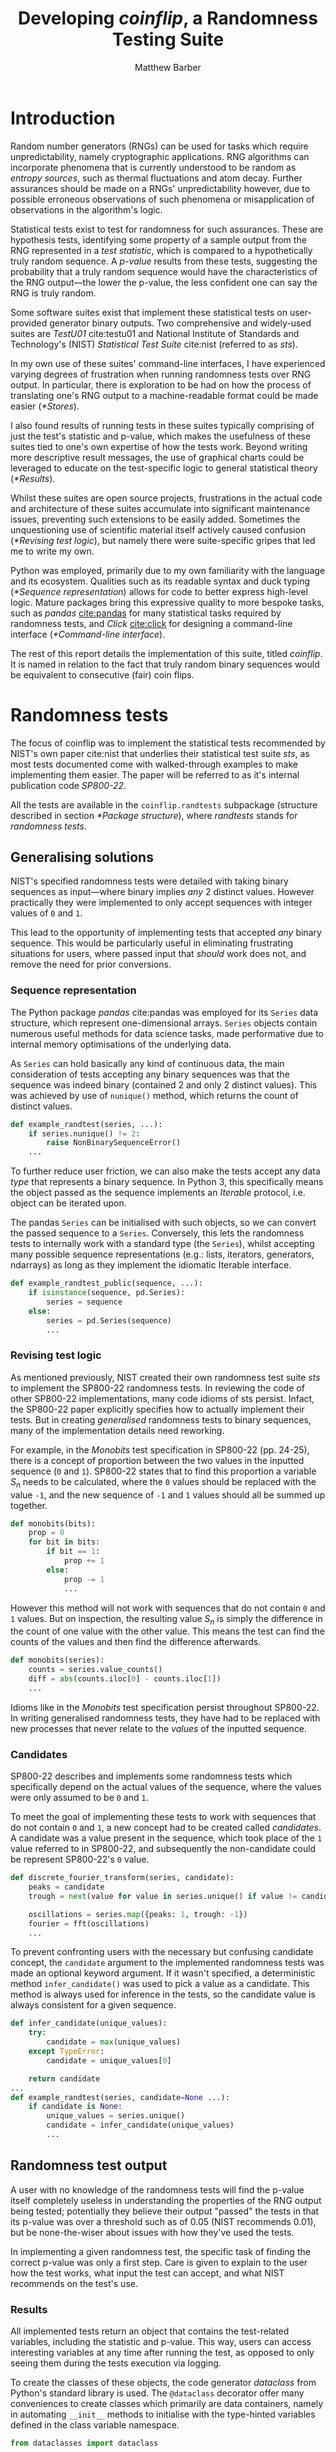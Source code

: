 # TODO-FOREVER fixed listings with ... that get formatted badly on org-indents
#+TITLE: Developing /coinflip/, a Randomness Testing Suite
#+AUTHOR: Matthew Barber
#+LATEX_CLASS: article
#+BIBLIOGRAPHY: refs plain
#+latex_header: \input{header}
#+OPTIONS: toc:nil

#+begin_latex latex
\vspace*{\fill}

\begin{center}
\includegraphics[height=.5\linewidth]{./images/toss.png}
\end{center}

\medskip
\begin{tabular}{ l r }
Code repository: & \url{https://github.com/Honno/coinflip/} \\
Documentation: & \url{https://coinflip.readthedocs.io/}
\end{tabular}
\medskip
\begin{abstract}

This report covers the process of creating \textit{coinflip}, a Python library for randomness testing, which also includes a command-line interface.

After the introduction, the following sections detail various aspects of implementing coinflip. A final evaluation is found at the end, with references and appendix items following suit.

Note the code \textit{SP800-22} refers to the NIST paper \cite{nist} which was referenced heavily when implementing coinflip. A copy is available at \url{https://csrc.nist.gov/publications/detail/sp/800-22/rev-1a/final}.

\end{abstract}
\newpage

\small{\tableofcontents}

\listoflistings
\listoffigures
\listoftables
\newpage
#+end_latex

* Introduction
  Random number generators (RNGs) can be used for tasks which require unpredictability, namely cryptographic applications. RNG algorithms can incorporate phenomena that is currently understood to be random as /entropy sources/, such as thermal fluctuations and atom decay. Further assurances should be made on a RNGs' unpredictability however, due to possible erroneous observations of such phenomena or misapplication of observations in the algorithm's logic.
  
  Statistical tests exist to test for randomness for such assurances. These are hypothesis tests, identifying some property of a sample output from the RNG represented in a /test statistic/, which is compared to a hypothetically truly random sequence. A /p-value/ results from these tests, suggesting the probability that a truly random sequence would have the characteristics of the RNG output---the lower the p-value, the less confident one can say the RNG is truly random.
  
  Some software suites exist that implement these statistical tests on user-provided generator binary outputs. Two comprehensive and widely-used suites are /TestU01/ cite:testu01 and National Institute of Standards and Technology's (NIST) /Statistical Test Suite/ cite:nist (referred to as /sts/).

  In my own use of these suites' command-line interfaces, I have experienced varying degrees of frustration when running randomness tests over RNG output. In particular, there is exploration to be had on how the process of translating one's RNG output to a machine-readable format could be made easier ([[*Stores]]).

  I also found results of running tests in these suites typically comprising of just the test's statistic and p-value, which makes the usefulness of these suites tied to one's own expertise of how the tests work. Beyond writing more descriptive result messages, the use of graphical charts could be leveraged to educate on the test-specific logic to general statistical theory ([[*Results]]).
  
  Whilst these suites are open source projects, frustrations in the actual code and architecture of these suites accumulate into significant maintenance issues, preventing such extensions to be easily added.  Sometimes the unquestioning use of scientific material itself actively caused confusion ([[*Revising test logic]]), but namely there were suite-specific gripes that led me to write my own.

  Python was employed, primarily due to my own familiarity with the language and its ecosystem. Qualities such as its readable syntax and  duck typing ([[*Sequence representation]]) allows for code to better express high-level logic. Mature packages bring this expressive quality to more bespoke tasks, such as /pandas/ [[cite:pandas]] for many statistical tasks required by randomness tests, and /Click/ [[cite:click]] for designing a command-line interface ([[*Command-line interface]]).
  
  The rest of this report details the implementation of this suite, titled /coinflip/. It is named in relation to the fact that truly random binary sequences would be equivalent to consecutive (fair) coin flips.

* Randomness tests
  The focus of coinflip was to implement the statistical tests recommended by NIST's own paper cite:nist that underlies their statistical test suite /sts/, as most tests documented come with walked-through examples to make implementing them easier. The paper will be referred to as it's internal publication code /SP800-22/.
  
  All the tests are available in the ~coinflip.randtests~ subpackage (structure described in section [[*Package structure]]), where /randtests/ stands for /randomness tests/.
  
** Generalising solutions
   NIST's specified randomness tests were detailed with taking binary sequences as input---where binary implies /any/ 2 distinct values. However practically they were implemented to only accept sequences with integer values of ~0~ and ~1~.

   This lead to the opportunity of implementing tests that accepted /any/ binary sequence. This would be particularly useful in eliminating frustrating situations for users, where passed input that /should/ work does not, and remove the need for prior conversions.
   
*** Sequence representation
    The Python package /pandas/ cite:pandas  was employed for its ~Series~ data structure, which represent one-dimensional arrays. ~Series~ objects contain numerous useful methods for data science tasks, made performative due to internal memory optimisations of the underlying data.

    As ~Series~ can hold basically any kind of continuous data, the main consideration of tests accepting any binary sequences was that the sequence was indeed binary (contained 2 and only 2 distinct values). This was achieved by use of ~nunique()~ method, which returns the count of distinct values. 

    #+CAPTION[Check sequence is binary]: If distinct values count of the sequence is not 2 (i.e. is not binary), an error is raised.
    #+LABEL: code:binary?
    #+begin_src python
      def example_randtest(series, ...):
          if series.nunique() != 2:
              raise NonBinarySequenceError()
          ...
    #+end_src

    To further reduce user friction, we can also make the tests accept any data /type/ that represents a binary sequence. In Python 3, this specifically means the object passed as the sequence implements an /Iterable/ protocol, i.e. object can be iterated upon.

    The pandas ~Series~ can be initialised with such objects, so we can convert the passed sequence to a ~Series~. Conversely, this lets the randomness tests to internally work with a standard type (the ~Series~), whilst accepting many possible sequence representations (e.g.: lists, iterators, generators, ndarrays) as long as they implement the idiomatic Iterable interface.

    #+CAPTION[Convert sequences to ~Series~]: If a sequence is not a ~Series~, we initialise the ~sequence~ as one. 
    #+LABEL: code:seq2series
    #+begin_src python
      def example_randtest_public(sequence, ...):
          if isinstance(sequence, pd.Series):
              series = sequence
          else:
              series = pd.Series(sequence)
              ...
    #+end_src
   
*** Revising test logic
    As mentioned previously, NIST created their own randomness test suite /sts/ to implement the SP800-22 randomness tests. In reviewing the code of other SP800-22 implementations, many code idioms of sts persist. Infact, the SP800-22 paper explicitly specifies how to actually implement their tests. But in creating /generalised/ randomness tests to binary sequences, many of the implementation details need reworking.

    For example, in the /Monobits/ test specification in SP800-22 (pp. 24-25), there is a concept of proportion between the two values in the inputted sequence (~0~ and ~1~). SP800-22 states that to find this proportion a variable $S_n$ needs to be calculated, where the ~0~ values should be replaced with the value ~-1~, and the new sequence of ~-1~ and ~1~ values should all be summed up together.
   
    #+begin_latex latex
    \begin{figure}
    \begin{enumerate}
        \item The zeros and ones of the input sequence ($\epsilon$) are converted to values of –1 and +1 and are added together to produce $S_n = X_1 + X_2 + ... + X_n$, where $X_i = 2\epsilon{}_i - 1$.

        e.g. if $\epsilon = 1011010101$, then $n = 10$ and $S_n = 1 + (-1) + 1 + 1 + (-1) + 1 + (-1) + 1 + (-1) + 1 = 2$.
       \end{enumerate}
       \caption[First step of SP800-22 \textit{Monobits} walkthrough]{The first step SP800-22 provides in its walkthrough of how the \emph{Monobits} test works.}
    \end{figure}
    #+end_latex
   
    # TODO-FOREVER Manually update figure number coz \label in latex blocks is broken
    #+CAPTION[Literal interpretation of SP800-22 /Monobits/ specification]: An interpretation of the method specified in figure 1 to find the proportion of ~0~ and ~1~ in a sequence.
    #+begin_src python
      def monobits(bits):
          prop = 0
          for bit in bits:
              if bit == 1:
                  prop += 1
              else:
                  prop -= 1
                  ...
    #+end_src

    However this method will not work with sequences that do not contain ~0~ and ~1~ values. But on inspection, the resulting value $S_n$ is simply the difference in the count of one value with the other value. This means the test can find the counts of the values and then find the difference afterwards.

    #+CAPTION[coinflip's /Monobits/ solution]: The general solution used to find the proportion of the two values in a binary sequence. The ~value_counts()~ method in pandas ~Series~ tallies the counts of every value into a new ~Series~.
    #+begin_src python
      def monobits(series):
          counts = series.value_counts()
          diff = abs(counts.iloc[0] - counts.iloc[1])
          ...
    #+end_src
 
    Idioms like in the /Monobits/ test specification persist throughout SP800-22. In writing generalised randomness tests, they have had to be replaced with new processes that never relate to the /values/  of the inputted sequence.

*** Candidates
    SP800-22 describes and implements some randomness tests which specifically depend on the actual values of the sequence, where the values were only assumed to be ~0~ and ~1~.
    
    To meet the goal of implementing these tests to work with sequences that do not contain ~0~ and ~1~, a new concept had to be created called /candidates/. A candidate was a value present in the sequence, which took place of the ~1~ value referred to in SP800-22, and subsequently the non-candidate could be represent SP800-22's ~0~ value.
    
    #+CAPTION[Candidates in /Discrete Fourier Transform/]: The /Discrete Fourier Transform/ test treats the candidate as the ~peak~ of a wave and the other value as the ~trough~, to represent the ~oscillations~ of a sequence for a subsequent Fourier transformation.
    #+begin_src python
      def discrete_fourier_transform(series, candidate):
          peaks = candidate
          trough = next(value for value in series.unique() if value != candidate)

          oscillations = series.map({peaks: 1, trough: -1})
          fourier = fft(oscillations)
          ...
    #+end_src

    To prevent confronting users with the necessary but confusing candidate concept, the ~candidate~ argument to the implemented randomness tests was made an optional keyword argument. If it wasn't specified, a deterministic method ~infer_candidate()~ was used to pick a value as a candidate. This method is always used for inference in the tests, so the candidate value is always consistent for a given sequence.

    #+CAPTION[~infer_candidate()~ and example usage]: The ~infer_candidate()~ method body, and an example of a randomness test calling it when no ~candidate~ is passed. Using the ~unique()~ method from pandas ~Series~ returns a list of distinct values.
    #+LABEL: code:infer_candidate
    #+begin_src python
      def infer_candidate(unique_values):
          try:
              candidate = max(unique_values)
          except TypeError:
              candidate = unique_values[0]

          return candidate
      ...
      def example_randtest(series, candidate=None ...):
          if candidate is None:
              unique_values = series.unique()
              candidate = infer_candidate(unique_values)
              ...
    #+end_src
   
** Randomness test output
   A user with no knowledge of the randomness tests will find the p-value itself completely useless in understanding the properties of the RNG output being tested; potentially they believe their output "passed" the tests in that its p-value was over a threshold such as of 0.05 (NIST recommends 0.01), but be none-the-wiser about issues with how they've used the tests.
   
   In implementing a given randomness test, the specific task of finding the correct p-value was only a first step. Care is given to explain to the user how the test works, what input the test can accept, and what NIST recommends on the test's use.

*** Results
    All implemented tests return an object that contains the test-related variables, including the statistic and p-value. This way, users can access interesting variables at any time after running the test, as opposed to only seeing them during the tests execution via logging.
    
    To create the classes of these objects, the code generator /dataclass/ from Python's standard library is used. The ~@dataclass~ decorator offer many conveniences to create classes which primarily are data containers, namely in automating ~__init__~ methods to initialise with the type-hinted variables defined in the class variable namespace.
    
    #+CAPTION[~TestResult~ use in the /Monobits/ result]: The parent ~TestResult~ class, and the /Monobits/ test method returning the ~MonobitsTestResult~ that hold its test constants.
    #+begin_src python
      from dataclasses import dataclass

      @dataclass
      class TestResult:
          statistic: Union[int, float]
          p: float
          ...
      ...
      def monobits(series):
          n = len(series)
          counts = series.value_counts()
          diff = abs(counts.iloc[0] - counts.iloc[1])
          normdiff = diff / sqrt(n)
          p = erfc(normdiff / sqrt(2))

          return MonobitsTestResult(normdiff, p, n, diff, counts)

      @dataclass
      class MonobitsTestResult(TestResult):
          counts: pd.Series
          n: int
          diff: int
          ...
    #+end_src

    As the returned result is of a class specific to the respective randomness test, a custom ~__str__~ method can be defined, which is the idiomatic Python method for string representation of objects. This allows the result to be formatted in a human-readable and descriptive fashion when the result object is printed.

    #+CAPTION[Interactive session showcasing ~MonobitsTestResult~]: The ~monobits~ method returning a ~MonobitsTestResult~, and examples of how it could be interacted with.
    #+begin_src pycon
     >>> from coinflip.randtests import monobits
     >>> result = monobits([1, 0, 1, 1, 0, 1, 0, 1, 0, 1])
     >>> result
     MonobitsTestResult(statistic=0.6324555320336759, p=0.5270892568655381,
     counts={1: 6, 0: 4}, n=10, diff=2)
     >>> result.p
     0.5270892568655381
     >>> print(result)
     normalised diff  0.632
     p-value          0.527

     value      count
     ~~~~~~~  ~~~~~~~ 
     1              6
     0              4
    #+end_src
   
    For the ~MonobitsTestResult~ specifically, integration of the chart rendering library /matplotlib/ cite:matplotlib was prototyped. The methods ~plot_counts()~ and ~plot_reference_dist()~ generate chart objects in relation to the variables of the specific test run, and users of notebooks with matplotlib support (such as Jupyter Notebook cite:jupyter) will have the charts automatically render on screen when the respective plot methods are called.
   
    #+CAPTION[~plot_counts()~ output in ~MonobitsTestResult~]: Example output of the ~plot_counts()~ method in ~MonobitsTestResult~.
    [[./images/occurences.png]]
   
    A report generating method was also prototyped in ~report()~, which generates HTML markup that explains to the user how the test worked, relating to the variables of the specific test run. The charts are also included in the markup as embedded SVG images. An example of the output can be found in appendix [[*/Monobits/ report]].
 
    \clearpage  
    #+CAPTION[~_markup()~ definition in ~TestResult~]: The class method ~_markup()~, which returns the appropriate HTML markup of atomic items, depending on the item's type. For matplotlib ~Figure~ chart objects, the ~fig2base64()~ method converts the item to a binary representation of the SVG-equivalent markup of the chart, and then encodes it in a base64 string. This string can be directly embedded in HTML documents and will render appropriately.
    #+begin_src python
      from base64 import b64encode
      from io import BytesIO
      from matplotlib.figure import Figure
      ...
      @dataclass
      class TestResult:
          ...
          @classmethod
          def _markup(cls, item):
              ...
              elif isinstance(item, Figure):
                  base64 = fig2base64(item)

                  return f"<img src='data:image/svg+xml;charset=utf-8;base64, {base64}' />"

      def fig2base64(fig):
          binary = BytesIO()
          fig.savefig(binary, format="svg")

          binary.seek(0)
          base64_bstr = b64encode(binary.read())
          base64_str = base64_bstr.decode("utf-8")

          return base64_str
    #+end_src

    A vision for coinflip would be to have these respective chart and report methods for every randomness tests' result object. The report markups could be combined into a singular report on the same RNG output, being a learning opportunity to those not familiar with how all the randomness tests work---and even aid those not familiar with hypothesis testing in statistics generally.

*** Exceptions
    The SP800-22 randomness tests can often accept input but fail to process it, so exceptions are raised to halt the test and communicate to the user what went wrong.

    Custom exceptions were made for specific scenarios, to allow for control over the messaging and allow other programs only catch the particular scenarios they want to (via the ~except~ clause). A base error ~TestError~ parents all errors in the randomness tests, allowing for ~except~ clauses to cover all test-related errors.
   
    #+begin_latex latex
    \begin{figure}
      \center{
        \begin{forest}
          for tree={
            grow'=0,
            s sep'=0pt,
            parent anchor=children,
            child anchor=parent, % edge anchors
            anchor=parent,
            align=center,
            font=\sffamily,
            edge+={thick, {Stealth[]}-},
            l sep'+=10pt,
            fork sep'=10pt,
          },
          forked edges,
          [Exception
          [TestError
            [TestNotImplementedError]
            [TestInputError
              [MinimumInputError]
              [CandidateNotInSequenceError]
              [NonBinarySequenceError]
              [TruncatedNonBinarySequenceError]
            ]
          ]
          ]
        \end{forest}
      }
      \caption{Exception tree for the \texttt{coinflip.randtests} subpackage.}
    \end{figure}
    #+end_latex

    All exceptions implement a ~__str__~ method. As exceptions are objects, they are initialised, and so can be passed values via the ~__init__~ too, which allows error messages can specify the parameters involved.
   
    #+CAPTION[~MinimumInputError~ definition and usage]: As the ~MinimumInputError~ error relates to ~n~ and ~min_input~, the error can be initialised with these values to give a specific message to the user.
    #+LABEL: code:min_input
    #+begin_src python
      class MinimumInputError(TestInputError):
          def __init__(self, n, min_input):
              self.n = n
              self.min_input = min_input

          def __str__(self):
              return (
                  f"Sequence length {self.n} is below "
                  f"required minimum of {self.min_input}"
              )
      ...
      def example_randtest(series, ...):
          min_input = 128
          n = len(series)
          if n < min_input:
              raise MinimumInputError(n, min_input)
    #+end_src

*** Warnings
    SP800-22 recommends a minimum input size for all tests, which presented an opportunity to programactically warn users when their sequence is below the recommended input ~rec_input~.

    #+CAPTION[Warning when sequence ~n~ below recommendation]: Warn user when sequence length ~n~ is below recommended input ~rec_input~.
    #+LABEL: code:rec_input
    #+begin_src python
      rec_input = 1024

      def example_randtest(series, ...):
          n = len(series)
          if n < rec_input:
              warn(
                  f"Sequence length {n} below NIST "
                  "recommended minimum of {rec_input}"
              )
    #+end_src

    SP800-22 suggests more complex recommendations too, where parameters of tests should fit certain criteria, relative to the parameters themselves.

    The method ~check_recommendations()~ was created to be passed a dictionary of string representations of the recommendations (the keys), and whether the recommendations passed or not (the values). After the tests decided set their parameters, tests can call this method with a dictionary that is evaluated on-the-fly, and the appropriate warnings are made.
   
    #+CAPTION[~check_recommendations()~ definition and usage]: Simplified ~check_recommendations()~ method, and an example of the /Frequency within Block/ test using it.
    #+begin_src python
      def check_recommendations(recommendations):
          failures = [expr for expr, success in recommendations.items() if not success]

          msg = "NIST recommendations not met:\n"
          msg += "\n".join([f"\t• {expr}" for expr in failures])
          warn(msg)
      ...
      def frequency_within_block(series, ..., blocksize=8):
          n = len(series)
          nblocks = n // blocksize

          check_recommendations({
              "blocksize ≥ 20": blocksize >= 20,
              "blocksize > 0.01 * n": blocksize > 0.01 * n,
              "nblocks < 100": nblocks < 100,
          })
          ...
    #+end_src
   
** Code health
   Great care was taken to abstract the mechanisms of the randomness tests, making the literal code of the tests' methods to only be concerned with the top-level logic of the test, and not clunky implementation details.

   This separation of concerns kept navigation of the code repository sensible as features were added. This was especially helpful when bugs appeared, as particular aspects of coinflip were isolated for easier review and fixing.

*** Refactoring test methods
    Common patterns in all the randomness tests emerged whilst developing the test suite: 
   
    1. Iterable-to-~Series~ conversion logic (listing [[code:seq2series]])
    2. Checking the passed sequence contains 2 distinct values  (listing [[code:binary?]])
    3. Checking the passed sequence is above test-specific absolute minimum input (listing [[code:min_input]])
    4. Warning the passed sequence is below test-specific recommended input (listing [[code:rec_input]])
   
    A decorator factory ~@randtest()~ was created to refactor all of these processes. Patterns 1 and 2 are independent of user input, but 3 and 4 depend on the specific test, and so ~@randtest()~ can be called with ~min_input~ and ~rec_input~ arguments to specify the corresponding behaviour.

    #+CAPTION[~@randtest()~ definition and usage]: The decorator factory ~@randtest()~, and an example of its usage in the /Maurer's Universal/ test.
    #+begin_src python
      def randtest(min_input=2, rec_input=2):
          def decorator(func):
              def wrapper(sequence, *args, **kwargs):
                  if isinstance(sequence, pd.Series):
                      series = sequence
                  else:
                      series = pd.Series(sequence)

                  if series.nunique() != 2:
                      raise NonBinarySequenceError()

                  n = len(series)
                  if n < min_input:
                      raise MinimumInputError(n, min_input)
                  if n < rec_input:
                      warn(
                          f"Sequence length {n} below NIST "
                          "recommended minimum of {rec_input}"
                      )

                  result = func(series, *args, **kwargs)

                  return result

              return wrapper

          return decorator
      ...
      @randtest(min_input=4, rec_input=387840)
      def maurers_universal(series, ...):
          ...
    #+end_src

    Another common process was the inferring of candidate values if not specified (listing [[code:infer_candidate]]), which could also be refactored via a decorator, and so ~@elected~ was made.
   
    #+CAPTION[~@elected~ definition and usage]: The ~@elected~ decorator, and an example of its usage in the /Frequency within Block/ test.
    #+begin_src python
      def elected(func):
          def wrapper(series, *args, candidate=None, **kwargs):
              values = series.unique()
              if candidate is None:
                  candidate = infer_candidate(values)
              else:
                  if candidate not in values:
                      raise CandidateNotInSequenceError()

              result = func(series, *args, candidate=candidate, **kwargs)

              return result

          return wrapper
      ...
      @randtest(min_input=8, rec_input=100)
      @elected
      def frequency_within_block(series, candidate, ...):
          ...
    #+end_src
*** Custom containers
    SP800-22 specified default parameters for some randomness tests, given the sequence length ~n~ was in a given range. NIST's implementations and others would create if-else blocks to capture the correct ~n~ and specify the default parameters.

    Given the number of ~n~ ranges, ~if~ and ~else~ statements, and variable assignments (i.e. ~blocksize = 8~), the code involved was confusing to read and detracted from implementing and maintaining the actual test logic.
   
    As defaults were essentially a dictionary of minimum ~n~ range (the keys) to default parameters (the values),  the defaults could be declared as a Python ~dict~. By subclassing ~dict~ to make passed keys round down to the nearest minimum to create a ~FloorDict~, the defaults dictionary ~n_defaults~ could be accessed with any ~n~ value, and return the appropriate default parameters.
   
    #+CAPTION[~FloorDict~ definition and usage]: The ~FloorDict~ floors non-existent keys to the nearest real key. Use of ~FloorDict~ in the /Maurer's Universal/ test. Declaring ~n_defaults~ in such a way allows an idiomatic approach to defaulting parameters.
    #+begin_src python
      class FloorDict(dict):
          def __missing__(self, key):
              prevkey = None
              for realkey, value in self.items():
                  if key < realkey:
                      if prevkey is None:
                          raise KeyError()
                      return super().__getitem__(prevkey)
                  prevkey = realkey
              else:
                  return super().__getitem__(prevkey)
      ...
      class Params(NamedTuple):
          blocksize: int
          init_nblocks: int

      n_defaults = FloorDict({
          387840: Params(6, 640),
          904960: Params(7, 1280),
          ...
          1059061760: Params(16, 655360),
      })

      def maurers_universal(series, ...):
          n = len(series)
          blocksize, init_nblocks = n_defaults[n]
          ...
    #+end_src
   
    In implementing the /Longest Run within Block/ test, a similar problem occurred.

    SP800-22 describes bins for ~maxlen~, the length of the longest run (uninterrupted sequence of the same value) within a block. When ~maxlen~ was below the smallest bin interval, the count for the smallest interval bin was incremented (~maxlen~ is rounded up). Subsequently, when ~maxlen~ above the largest bin interval, the count for the largest bin was incremented (~maxlen~ is rounded down).
   
    Like with implementing default parameters, using functional methods (i.e. ~if~ and ~else~ statements) made implementing the test confusing and would lead to less maintainable code. Conversely, the problem of incrementing the correct bin count could be defined in terms of a ~dict~ of intervals (the keys) with initial counts of ~0~ (the values).

    Incrementing the correct bin count when the passed key was out of range was handled by a ~RoundingDict~, which wrapped the ~dict~ getter and setter methods to round these keys. A custom constructor can pass the desired range of intervals and initialise them with values of ~0~, which was implemented in the ~Bins~ container that subclasses ~RoundingDict~.
   
    #+CAPTION[~RoundingDict~ and ~Bins~ definitions]: The ~RoundingDict~ and ~Bins~ implementations.
    #+begin_src python
      class RoundingDict(dict):
          def _roundkey(self, key):
              realkeys = list(self.keys())
              minkey = realkeys[0]
              midkeys = realkeys[1:-1]
              maxkey = realkeys[-1]

              if key <= minkey:
                  return minkey
              elif key in midkeys:
                  return key
              elif key >= maxkey:
                  return maxkey
              else:
                  raise KeyError()

          def __setitem__(self, key, value):
              realkey = self._roundkey(key)
              super().__setitem__(realkey, value)

          def __getitem__(self, key):
              realkey = self._roundkey(key)
              return super().__getitem__(realkey)

      class Bins(RoundingDict):
          def __init__(self, intervals):
              empty_bins = {interval: 0 for interval in intervals}
              super().__init__(empty_bins)
    #+end_src
    
    #+CAPTION[~Bins~ usage in /Longest Runs within Block/ test]: Use of ~Bins~ to in the /Longest Runs within Block/ test to succinctly increment the correct bin count with /any/ ~maxlen~ value.
    #+begin_src python
      from coinflip.randtests._collections import Bins
      ...
      def longest_runs(series, ...):
          ..., intervals = n_defaults[n]    # intervals = [1, 2, 3, 4]
          maxlen_bins = Bins(intervals)     # maxlen_bins = {1:0, 2:0, 3:0, 4:0}
          ...
          for block in blocks(series, ...):
              maxlen = ...                  # maxlen = 6
              maxlen_bins[maxlen] += 1      # maxlen_bins[6] += 1
              ...                           # maxlen_bins = {1:0, 2:0, 3:0, 4:1}
    #+end_src

    
*** Removing magic numbers
    Whilst SP800-22 does explain test-logic, it sometimes only elicits the general idea of the test and not demonstrate the mathematical theories that underly constants used in calculating test variables. This is not a problem for simply implementing the tests, but is insufficient when meeting the goal of /explaining/ results (section [[*Results]]), where the theories should be expressed programactically themselves, and respective formulas should be used to calculate the respective test variables.
   
    SP800-22 does always provide references for where constants were taken from, which means further investigation /should/ lead to any formulas used. However, these references are not necessarily freely accessible online, meaning further exploration has to be done.
   
    For example, in the /Longest Run within Block/ test, SP800-22 specifies probabilities of the longest consecutive run in a block to be of a certain length ~maxlen~, given the size of a block ~blocksize~ (further explanation in section [[Custom containers]]).
   
    #+CAPTION[/Longest Run within Block/ bin count probabilities]: Probabilities provided by SP800-22 for the /Longest Run within Block/ test when ~maxlen~ of a block is in a certain interval,  given a ~blocksize~ of 8.
    #+LABEL: table:maxlen_probs
    | ~maxlen~ | Probability |
    |----------+-------------|
    | \leq{}1  |      0.2148 |
    | 2        |      0.3672 |
    | 3        |      0.2305 |
    | \geq{}4  |      0.1875 |
   
    The citation given for these values was /Random Walk in Random and Non-Random Environments/ cite:walks, which was practically inaccessible, and so reproducing the values of table [[table:maxlen_probs]] was a goal set in the spirit of exploring how the test works.
   
    This eventually lead to reproducing the distributions of the ~maxlen~ in /every/ permutation of a binary sequence in a notebook session (see appendix [[*/Longest Run within Block/ probabilities exploration]]). The number of each ~maxlen~ occurrences could be divided by the total number of permutations to calculate the same probabilities in table [[table:maxlen_probs]].
   
    #+CAPTION[Distribution of ~maxlen~]: Distribution of ~maxlen~ in every permutation of a binary sequence with a ~blocksize~ of 8.
    [[./images/maxlen_probs.png]]
   
    A correct understanding of how these probabilities were calculated allowed the specificity in searching the web, leading to a particular explanation cite:moivre which provided the necessary theory and a formula to calculate such probabilities.

    Note this has yet to be implemented, due to the further exploration needed in SP800-22 specifications for certain ~maxlen~ intervals per ~blocksize~ (e.g. find out why they use the \leq{}1, 2, 3, and \geq{}4 ~maxlen~ bins when ~blocksize~ is 8).
   
*** Package structure
    The randomness tests are all defined in the ~coinflip.randtests~ subpackage. Conversely all related code is in the ~src/coinflip/randtests/~ folder---a full directory tree is available in appendix [[*coinflip package files tree]].
   
    Randomness tests of a similar nature, such as the /Runs/ and /Longest Run within Block/ tests, had their methods stored in the same submodule (e.g. ~runs.py~). This was generally useful for organisation, but also some specific helper methods and classes could be encapsulated in these modules (e.g. the ~asruns()~ method in ~runs.py~).

    All other helpers are in the submodules that start with an underscore ~_~, where related modules were kept in the same submodule. These files represent the common library for the randomness tests.
   
    The ~coinflip.randtests~ subpackage imports all the randomness tests to it's top-level namespace, which means importing it will not expose any submodules, only the test methods. This definitive assortment of randomness tests is utilised in the coinflip CLI (section [[*Tests runner]]), and also establishes a public API to access the tests for notebook users and developers.
   
    #+CAPTION[~src/coinflip/randtests/__init__.py~ contents]: The contents of ~__init__.py~ in the ~coinflip.randtests~ subpackage.
    #+begin_src python
      from coinflip.randtests.fourier import discrete_fourier_transform
      from coinflip.randtests.frequency import frequency_within_block
      from coinflip.randtests.frequency import monobits
      from coinflip.randtests.matrix import binary_matrix_rank
      from coinflip.randtests.runs import longest_runs
      from coinflip.randtests.runs import runs
      from coinflip.randtests.template import non_overlapping_template_matching
      from coinflip.randtests.template import overlapping_template_matching
      from coinflip.randtests.universal import maurers_universal

      __all__ = [
          "monobits",
          "frequency_within_block",
          "runs",
          "longest_runs",
          "binary_matrix_rank",
          "discrete_fourier_transform",
          "non_overlapping_template_matching",
          "overlapping_template_matching",
          "maurers_universal",
      ]
    #+end_src

    #+CAPTION: Responsibilities of submodules in ~src/coinflip/randtests/~.
    | File              | Responsibilities                                    |
    |-------------------+-----------------------------------------------------|
    | ~fourier.py~      | /Discrete Fourier Transform/ test                   |
    | ~frequency.py~    | /Monobits/ and /Frequency within Block/ test        |
    | ~matrix.py~       | /Binary Matrix Rank/ test                           |
    | ~runs.py~         | /Runs/ and /Longest Run within Block/ tests         |
    | ~template.py~     | /(Non-)Overlapping Template Matching/ tests         |
    | ~universal.py~    | /Maurer's Universal/ test                           |
    | ~_collections.py~ | Custom contains ([[*Custom containers]])                |
    | ~_decorators.py~  | Test method refactoring ([[*Refactoring test methods]]) |
    | ~_exceptions.py~  | Base and common exceptions ([[*Exceptions]])            |
    | ~_pprint.py~      | Pretty printing sequences                           |
    | ~_result.py~      | ~TestResult~ ([[*Results]])                             |
    | ~_tabulate.py~    | Table string formatting                             |
    | ~_testutils.py~   | Common methods for test logic                       |
    | ~__init__.py~     | Import hacking of test methods                      |

* Command-line interface
  The Python package Click cite:click is used to define the commands of coinflip. Methods represent commands, with decorators defining the arguments and options of the command, and docstrings defining help text.
  
  #+CAPTION[~main()~ definition in ~cli.py~]: Simplified ~main()~ method which groups other commands together in the CLI, and simplified ~run()~ method which represents the ~coinflip run~ command.
  #+begin_src python
    from click import group, argument, option
    ...
    @group()
    def main():
        pass
    ...
    @main.command()
    @argument("store", ...)
    @option("-t", "----test", ...)
    def run(store, test):
        """Run randomness tests on data in STORE.

        Results of the tests run are saved in STORE, which can be compiled into
        a rich document via the report command.
        """
        ...
  #+end_src
  
  #+CAPTION[~conflip~ command description]: Automatically generated description of the ~coinflip~ command-line interface.
  #+begin_src console
    $ coinflip -h
    Usage: coinflip [OPTIONS] COMMAND [ARGS]...

      Randomness tests for RNG output.

      Output of random number generators can be parsed and serialised into a
      test-ready format via the load command. The data is saved in a folder,
      which coinflip refers to as a "store". This store is located in the local
      data directory, but can be easily accessed via the store's name in coinflip
      commands.

      Randomness tests can then be ran over the store's data via the run
      command. Rich documents explaining the test results can be produced via
      the report command.

    Options:
      -h, ----help  Show this message and exit.

    Commands:
      cat          Print contents of data in STORE.
      example-run  Run randomness tests on example data.
      load         Loads DATA into a store.
      local-run    Run randomness tests on DATA directly.
      ls           List all stores.
      report       Generate html report from test results in STORE.
      rm           Delete STORE.
      rm-all       Delete all stores.
      run          Run randomness tests on data in STORE.
  #+end_src
  
  #+CAPTION[~conflip run~ command description]: Description of the ~coinflip run~ command.
  #+begin_src console
  $ coinflip run -h
  Usage: coinflip run [OPTIONS] STORE

    Run randomness tests on data in STORE.

    Results of the tests run are saved in STORE, which can be compiled into a
    rich document via the report command.

  Options:
    -t, ----test <test>  Specify single test to run on data.
    -h, ----help         Show this message and exit.
  #+end_src

  All command methods are kept in the ~cli.py~ module, but the store (section [[*Stores]]) and test running (section [[*Tests runner]]) functionality is assigned to the ~store.py~ and ~tests_runner.py~ submodules respectively---a full directory tree is available in appendix [[*coinflip package files tree]]. Even though this functionality is for the exclusive use of ~cli.py~, it was found easier to maintain the store and test running logic when they were isolated into their own files.
 
  Beyond declaring the CLI commands themselves, ~cli.py~ is simply responsible for all subsequent communication to the user. This includes handling the warnings and errors of the storing and test running methods, so that human-readable messages are printed---not the verbose and noisy tracebacks of the Python interpreter.
  
  #+CAPTION[Monkey patching ~warning~ module]: Monkey patching of Python's ~warning~ module to use a custom ~formatwarning()~ method, which pretty prints warnings.
  #+begin_src python
    import warnings
    from colorama import Fore, Style
    ...
    warn_txt = Fore.YELLOW + "WARN" + Fore.RESET

    def formatwarning(msg, *args, **kwargs):
        return Style.DIM + f"{warn_txt} {msg}\n" + Style.RESET_ALL

    warnings.formatwarning = formatwarning
  #+end_src
  
  #+CAPTION[~echo_err()~ definition]: The ~echo_err()~ method, which pretty prints exceptions.
  #+begin_src python
    from click import echo
    ...
    err_txt = Fore.RED + "ERR!" + Fore.RESET

    def echo_err(e: Exception):
        line = f"{err_txt} {e}"
        echo(line, err=True)
  #+end_src

  #+CAPTION: Example terminal use of the coinflip CLI.
  [[./images/cli_demo.png]]
** Stores
   A /store/ is simply an abstraction of the concept that pairs of binary sequences and their test results should be kept together and made distinct from other such pairs.
   
   #+CAPTION[~conflip ls~ command before and after ~conflip load~]: Using the ~coinflip ls~ command, there are initially no stores. Loading RNG output via the ~coinflip load~ command, the subsequent call of ~coinflip ls~ shows that there is now a store of the aforementioned RNG output.
   #+begin_src console
     $ coinflip ls
     $ coinflip load binary_sequence.txt
     Store name to be encoded as store_20200721T093641Z
     Data stored successfully!
     ...
     $ coinflip ls
     store_20200721T093641Z
   #+end_src

   Operating systems in the Windows, Mac and Linux ecosystems all have directories meant for the use of user data in third-party applications. In the CLI, stores represent folders in these user data directories.
   
   #+CAPTION[~ls~ command before and after ~conflip load~]: Using GNU's ~ls~ command on coinflip's user data directory on Ubuntu, there are initially no folders representing stores. Loading RNG output via the ~coinflip load~ command, the subsequent call of ~ls~ shows that there is now a folder representing a store.
   #+begin_src console
     $ ls $HOME/.local/share/coinflip
     $ coinflip load binary_sequence.txt
     Store name to be encoded as store_20200721T093641Z
     Data stored successfully!
     ...
     $ ls $HOME/.local/share/coinflip
     store_20200721T093641Z
   #+end_src

   
   The Python package /appdirs/ cite:appdirs provides a cross-platform abstraction to operating system directories, including the user data directory. Internally the user data directory is referred to as ~data_dir~, which is a Python ~Path~ object that represents to app folder's location in the filesystem.

   #+CAPTION[~data_dir~ definition and usage]: The appdirs package being used to identify the user data directory, and create a folder for the coinflip app if it does not already exist.
   #+LABEL: code:appdirs
   #+begin_src python
     from appdirs import AppDirs
     ...
     dirs = AppDirs(appname="coinflip", appauthor="MatthewBarber")
     data_dir = Path(dirs.user_data_dir)

     try:
         Path.mkdir(data_dir, parents=True)
     except FileExistsError:
         pass
   #+end_src
   
   One reason for this store abstraction is to enforce a tidy filesystem for the user.

   The results being stored somewhere is very helpful, because whilst the CLI may output all the necessary info, it can be tedious for users to store such output if they're not familiar with workflows to store standard output (e.g. ~coinflip run my_store > results.txt~ in bash).

   In the other suites, randomness tests are run directly on a file containing RNG output, which became confusing when multiple invocations of the tests are run---the suites can only guess where to place the results are (e.g. a ~log.txt~ file).

   An abstraction to access the results enforces an app-specific user data directory as the canonical location of results, which can also be conveniently accessible via the coinflip CLI itself.
   
   Another important reason for store abstractions is the step-by-step process of running tests it allows. Often a source of frustration is ensuring the actual RNG output is being correctly handled by the suite. Having the command ~coinflip load~ isolates this process, so new users can get to grips with how their RNG output should be formatted---if their first attempt fails, the only error messages given are specific to the process of loading the RNG output.
   
   #+CAPTION[~conflip load~ command description]: Description of the ~coinflip load~ command.
   #+begin_src console
$ coinflip load -h
Usage: coinflip load [OPTIONS] DATA

  Loads DATA into a store.

  DATA is a newline-delimited text file which contains output of a random
  number generator. The contents are parsed, serialised and saved in local
  data.

  The stored data can then be applied the randomness tests via the run
  command, where the results of which are also saved.

Options:
  -n, ----name TEXT      Specify name of the store.
  -d, ----dtype <dtype>  Specify data type of the data.
  -o, ----overwrite      Overwrite existing store with same name.
  -h, ----help           Show this message and exit.
   #+end_src

   Someone familiar with a tool such as coinflip can come to prefer a single step to run a test on RNG output and output the results, and so the ~coinflip local-run~ command was made to combine steps.
   
   #+CAPTION[~conflip local-run~ command description]: Description of the ~coinflip local-run~ command.
   #+begin_src console
   $ coinflip local-run -h
   Usage: coinflip local-run [OPTIONS] DATA

     Run randomness tests on DATA directly.

   Options:
     -d, ----dtype <dtype>  Specify data type of the data.
     -t, ----test <test>    Specify single test to run on data.
     -h, ----help           Show this message and exit.
   #+end_src
   
   The store abstraction would also useful if the HTML report concept (section [[*Results]]) came to fruition. A command such as ~coinflip report~ could generate the final report file (i.e. ~report.html~) and automatically open it in the users preferred browser (Python's /webbrowser/ module in its standard library can handle this in all platforms).
   
*** Loading in RNG output
    A user "loading" their RNG output is infact initialising store with that RNG output serialised as a pandas ~Series~.
   
    The RNG output is first parsed. pandas provides a ~read_csv()~ method that can smartly assess the contents and load it into a pandas ~DataFrame~. The method assumes columnar data, but as the RNG output should be a /single continuous/ sequence, an error is raised if multiple columns are parsed. Like in listing [[code:binary?]], the resulting ~Series~ is checked to be a /binary/ sequence.

    #+CAPTION[~parse_data()~ definition]: Simplified ~parse_data()~ method, which reads from file containing RNG output and produces a representative pandas ~Series~. Checks are made to ensure the RNG output is a single continuous binary sequence, so as to be run on the randomness tests.
    #+begin_src python
      def parse_data(data_file):
          df = pd.read_csv(data_file, header=None)

          ncols = len(df.columns)
          if ncols > 1:
              raise MultipleColumnsError(ncols)
          series = df.iloc[:, 0]

          if series.nunique() != 2:
              raise NonBinarySequenceError()

          return series
    #+end_src

    If the data is successfully parsed, a store is then initialised. If a name is provided by the \texttt{-\/-name} option for the ~coinflip load~ command, that is sanitised and used as the store's name; otherwise a name is generated that includes a ISO-8601 cite:iso formatted timestamp. A check is made if a store of the same name already exists, in which case an error is raised. If however the \texttt{-\/-overwrite} flag is used, the old store is overwritten with the new RNG output.
   
    #+CAPTION[~init_store()~ definition]: Simplified ~init_store()~ method which initialises a store. A store name can be supplied via the ~name~ argument, or generated. If a name conflicts with an existing store, the ~overwrite~ argument decides whether to overwrite it.
    #+LABEL: code:init_store
    #+begin_src python
      def init_store(name=None, overwrite=False):
          if name:
              store_name = slugify(name)

          else:
              timestamp = datetime.now()
              iso8601 = timestamp.strftime("%Y%m%dT%H%M%SZ")
              store_name = f"store_{iso8601}"

          store_path = data_dir / store_name
          try:
              Path.mkdir(store_path, parents=True)
          except FileExistsError:
              if overwrite:
                  rm_tree(store_path)
                  Path.mkdir(store_path)
              else:
                  raise StoreExistsError(store_name)

          return store_name, store_path
    #+end_src

    Once the store is initialised---by way of a folder being created in the user data directory---the parsed data is serialised via the ~pickle~ module in Python. The module conveniently saves the ~Series~ representation of the RNG output as the actual bytecode, meaning you can later directly load it as the original ~Series~. This is saved as the ~series.pickle~ file in the store's folder.

    #+CAPTION[~store_data()~ definition]: Simplified ~store_data()~ method which makes use of ~parse_data()~ and ~init_store()~ to streamline the process of loading user data in a store in the ~coinflip load~ command.
    #+LABEL: code:store_data
    #+begin_src python
      import pickle
      ...
      def store_data(data_file, name=None, overwrite=False):
          series = parse_data(data_file, dtype_str)

          store_name, store_path = init_store(name=name, overwrite=overwrite)

          data_path = store_path / "series.pickle"
          pickle.dump(series, open(data_path, "wb"))
    #+end_src

    #+CAPTION[~load()~ definition in ~cli.py~]: Simplified ~load()~ method that represents the ~coinflip load~ command, calling ~store_data()~ (listing [[code:store_data]]).
    #+begin_src python
      from coinflip.randtests._exceptions import NonBinarySequenceError
      from coinflip.store import store_data, DataParsingError, StoreError
      ...
      @main.command()
      @argument("data", ...)
      @option("-n", "----name", ...)
      @option("-o", "----overwrite", ...)
      def load(data, name, overwrite):
          try:
              store_data(data, name=name, overwrite=overwrite)
          except (DataParsingError, NonBinarySequenceError, StoreError) as e:
              echo_err(e)
              exit(1)
    #+end_src
*** Discoverability
    Click allows for dynamic autocompletion when enabled by the users shell configuration, meaning beyond hinting fixed inputs such as \texttt{-\/-test <test>} (where the possible ~<test>~ values are always the same), the CLI can also hint at the stores available in the current moment.
    
    #+CAPTION[~list_stores()~ and ~get_stores()~ definitions and usage]: The ~get_stores()~ completion method, which uses the ~list_stores()~ method to match all possible stores the user's typed ~STORE~ argument could lead to. An example of its use is in the ~run()~ method, which represents the ~coinflip run~ command.
    #+begin_src python
      def list_stores():
          try:
              for entry in scandir(data_dir):
                  if entry.is_dir():
                      yield entry.name

          except FileNotFoundError:
              pass
      ...
      def get_stores(ctx, args, incomplete):
          stores = list(list_stores())
          if incomplete is None:
              return stores
          else:
              for name in stores:
                  if incomplete in name:
                      yield name
      ...
      @main.command()
      @argument("store", autocompletion=get_stores, ...)
      @option("-t", "----test", ...)
      def run(store, test):
          ...
    #+end_src
    
    Additionally, the CLI will assume the ~STORE~ argument for commands such as ~coinflip run~ to be the most recently initialised store. This can smooth the CLI's learning experience for users, and generally be a convenient shortcut.
    
    #+CAPTION[~conflip load DATA~ and ~conflip run~ workflow]: Workflow of loading data into a new store, and calling ~coinflip run~ without the ~STORE~ argument.
    #+begin_src console
$ coinflip load DATA
Store name to be encoded as store_<timestamp>
Data stored successfully!
$ coinflip run
No STORE argument provided
  The most recent STORE to be initialised is 'store_<timestamp>'
  Pass it as the STORE argument? [y/N]:
    #+end_src
    
    This functionality achieved by use of a text file ~latest_store.txt~, located in the root of the app's user data directory. When ~store_data()~ (listing [[code:store_data]]) succeeds in initialising a store, it will finish by saving the stores name; the ~store_name~ can then accessed in ~find_latest_store()~.
    
    #+CAPTION[Last ~store_data() step and ~find_latest_store()~ definition]: The final step in ~store_data()~, where ~latest_store.txt~ is overwritten the initialised store's name. The ~find_latest_store()~ method then attempts to find the store's name and checks that it is valid, otherwise it raises an error to except.
    #+begin_src python
      def store_data(data_file, ...):
          ...
          store_name, ... = init_store(...)
          ...
          latest_store_path = data_dir / "latest_store.txt"
          with open(latest_store_path, "w") as f:
              f.write(store_name)

      def find_latest_store() -> str:
          latest_store_path = data_dir / "latest_store.txt"
          try:
              with open(latest_store_path) as f:
                  store_name = f.readlines()[0]
                  if store_name in list_stores():
                      return store_name
          except FileNotFoundError:
              pass

          raise NoLatestStoreRecordedError()
    #+end_src  

    In ~cli.py~, command methods can then find the latest store name, and if successful prompt the user whether they wish to use it.
    
    #+CAPTION[~infer_store()~ definition in ~cli.py~]: The ~infer_store()~ method, which is responsible for the ~STORE~ inference functionality for commands such as ~coinflip run~.
    #+begin_src python
      from coinflip.store import find_latest_store, NoLatestStoreRecordedError
      ...
      def infer_store():
          try:
              store = find_latest_store()
          except NoLatestStoreRecordedError:
              ctx = get_current_context()
              ctx.fail("Missing argument 'STORE'.")

          msg = (
              "No STORE argument provided\n"
              f"\tThe most recent STORE to be initialised is '{store}'\n"
              "\tPass it as the STORE argument?"
          )
          if confirm(msg):
              return store
          else:
              exit(0)
      ...
      @main.command()
      @argument("store", ...)
      @option("-t", "----test", ...)
      def run(store, test):
          if not store:
              store = infer_store()
              ...

    #+end_src
    

*** Interacting with the store
    Tests can be run on stored RNG output via ~coinflip run STORE~, where ~STORE~ is the name of the store to access. Internally, that name is the folder's name, referred to as ~store_name~.
    
    The ~store_name~ can be appended the the ~data_dir~ to access the store's respective folder. In ~coinflip run~, the RNG output is needed to be run on the randomness tests, which is achieved via the ~get_data()~ method.
    
    #+CAPTION[~get_data()~ definition]: The ~get_data()~ method which allows access data of a store's RNG output.
    #+begin_src python
      def get_data(store_name):
          store_path = data_dir / store_name
          if not store_path.exists():
              raise StoreNotFoundError(store_name)

          data_path = store_path / DATA_FNAME
          try:
              with open(data_path, "rb") as f:
                  series = pickle.load(f)

              return series

          except FileNotFoundError as e:
              raise DataNotFoundError(store_name)
    #+end_src
    
    Results of the randomness tests are stored in a pickled ~dict~ via the sibling Python module to ~pickle~, ~shelve~. These dictionaries are saved in the ~results.dbm~ file adjacent to the corresponding ~series.pickle~.
    
    #+CAPTION[~open_results()~ definition]: The ~open_results()~ helper context manager, and the ~store_results()~ method which uses it. Note that ~@contextmanager~ makes the ~open_results()~ function into a Python context manager by exposing ~results~ through a ~yield~ statement.
    #+begin_src python
      import shelve
      ...
      @contextmanager
      def open_results(store_name):
          store_path = data_dir / store_name

          if not store_path.exists():
              raise StoreNotFoundError

          results_path = store_path / "series.pickle"

          with shelve.open(results_path) as results:
              yield results

      def store_results(store_name, results_dict):
          with open_results(store_name) as results:
              for randtest_name, result in results_dict.items():
                  results[randtest_name] = result
    #+end_src
     
    #+begin_latex latex
    \begin{figure}
      \center{
        \begin{forest}
          for tree={
            grow'=0,
            s sep'=0pt,
            parent anchor=children,
            child anchor=parent, % edge anchors
            anchor=parent,
            align=center,
            font=\sffamily,
            edge+={thick, {Stealth[]}-},
            l sep'+=10pt,
            fork sep'=10pt,
          },
          forked edges,
          [Exception
            [DataParsingError
              [TypeNotRecognizedError]
              [MultipleColumnsError]
            ]
            [StoreError
              [StoreExistsError]
              [NameConflictError]
              [StoreNotFoundError]
              [DataNotFoundError]
            ]
            [NoLatestStoreRecordedError]
          ]
        \end{forest}
      }
      \caption{Exception tree of the \texttt{coinflip.store} submodule.}
    \end{figure}
    #+end_latex
    
** Tests runner
   The ~tests_runner.py~ submodule is responsible running user's data with the randomness tests in the ~randtests~ subpackage, as well as managing the test-specific CLI messages.

   The ~run~, ~example-run~ and ~local-run~ commands all have two modes of operations---running RNG output on either a single randomness test, or all of them. These cases are handled by the ~run_test()~ and ~run_all_tests()~ methods respectively.

   In ~run_test()~, the ~randtests~ subpackage is iterated upon it's top-level methods, which solely consist of the randomness tests. These methods are stored in the ~__all__~ property, and so can be inspected to create a definitive list of all randomness test methods available. Subsequently this list is searched of the ~str~ names of the tests, to find the corresponding function object of the randomness test that can be executed.

   #+CAPTION[~list_tests()~ and ~run_tests()~ definitions]: The ~list_tests()~ and ~run_test()~ methods, which enable users to run randomness tests via a string.
   #+begin_src python
     from coinflip import randtests
     ...
     def list_tests():
         for randtest_name in randtests.__all__:
             randtest_func = getattr(randtests, randtest_name)

             yield randtest_name, randtest_func
     ...
     def run_test(series, randtest_name, **kwargs):
         for name, func in list_tests():
             if randtest_name == name:
                 ...
                 result = func(series, **kwargs)
                 ...
         else:
             raise TestNotFoundError()
   #+end_src

   In ~run_all_tests()~, all the randomness tests are iterated upon. Instead of halting on test-related errors, they are captured using the ~TestError~ base exception for randomness tests (section [[*Exceptions]]). For every randomness test run, the test's name, result and exception is yielded, to make the method a generator---the result may be ~None~ if an exception was raised, and conversely the ~exception~ may be ~None~ if there were no exceptions raised.

   #+CAPTION[~run_all_tests()~ definition]: The ~run_all_tests()~ method, which handles running all the randomness tests on a series and pretty printing the results. 
   #+LABEL: code:run_all_tests
   #+begin_src python
     def run_all_tests(series):
         ...
         for name, func in list_tests():
             echo_randtest_name(name)

             try:
                 result = func(series)
                 echo(result)

                 yield name, result, None

             except TestError as e:
                 yield name, None, e

             echo()
             ...
   #+end_src

   The exposure of exceptions is used in ~cli.py~ to pretty print error messages. In the ~coinflip run~ command particularly, the exposure of the name and result allows the subsequent saving of results into the appropriate store.

   #+CAPTION[~run()~ definition in ~cli.py~]: Simplified ~run()~ method that represents the ~coinflip run~ command. The ~run_all_tests()~ method (listing [[code:run_all_tests]]) handles logging whilst exposing the result, which is saved in the ~STORE~ specified by the user.
   #+begin_src python
     from coinflip.store import get_data, store_results
     from coinflip.tests_runner import run_all_tests
     ...
     @main.command()
     @argument("store", ...)
     def run(store):
         series = get_data(store)

         results = {}
         for name, result, e in run_all_tests(series):
             if e:
                 echo_err(e)
             else:
                 results[name] = result

         store_results(store, results)
         echo("Results stored!")
   #+end_src

* Testing
  When implementing the randomness tests ([[*Randomness tests]]) and command-line interface ([[*Command-line interface]]), writing suitable tests to "describe" the intended behaviour of functionality was prioritised first to verify new features would work as intended i.e. test-driven development.
  
  The Python package /pytest/ cite:pytest was employed for the ability to write simple tests; any method denoted with ~test_~ is automatically run by the pytest CLI. pytest can also manage more advanced testing needs, such as the paramtrisation and test-generation hooks discussed in section [[*Known test cases]]. Another Python testing package /Hypothesis/ cite:hypothesis features heavily in testing coinflip, and is detailed in the subsequent sub-sections.

  The Python testing wrapper tox cite:tox allows the specification of various testing profiles. In local development, this is useful to run all tests for a quick check that changes haven't broken coinflip. For example, ~tox -e py37~ provides a quick way to execute a long command on a freshly installed version of coinflip on Python version 3.7.

  #+CAPTION: Command that ~tox -e py37~ wraps.
  #+begin_src console
  $ pytest -vv tests \
  > ----cov ----cov-report=term-missing \
  > ----hypothesis-profile=quick  \
  > ----ignore tests/randtests/implementations/
  #+end_src
  
  coinflip also uses continuous integration, employing the
  Travis CI cite:travis and AppVeyor cite:appveyor services. tox allows specifying all tests and checks that are desired, including the Python versions one wishes to execute them in.

  AppVeyor in particular builds and tests coinflip in a Windows environment. As coinflip was developed on Ubuntu, this is helpful in automatically checking that there were no breaking changes in Windows.

  One example this was useful was in recognising a problem with the creation of the user data directory (listing [[code:appdirs]]). Initially ~Path.mkdir(data_dir)~ was used, which will work fine on popular Unix-based operating systems where user data directories followed a ~$HOME/<user_data_dir>/<app_name>/~ pattern. However, because Windows has app user data directories specified in ~$HOME/<user_data_dir>/<author_name>/<app_name>/~, ~Path.mkdir()~ could not find a parent ~<author_name>~ folder and so failed. Subsequently the ~parents~ keyword argument was added to result in ~Path.mkdir(data_dir, parents=True)~.
  
** Randomness tests
*** Known test cases
    SP800-22 includes worked examples for their recommend randomness tests (for the most part), which was used to help verify the implemented tests. The results of these examples are asserted to the results of compared implementations (which are passed the same parameters).

    #+begin_latex latex
    \begin{figure}
      \begin{enumerate}
        \item The zeros and ones of the input sequence ($\epsilon$) are converted to values of –1 and +1 and are added together to produce $S_n = X_1 + X_2 + ... + X_n$, where $X_i = 2\epsilon{}_i - 1$.

        e.g. if $\epsilon = 1011010101$, then $n = 10$ and $S_n = 1 + (-1) + 1 + 1 + (-1) + 1 + (-1) + 1 + (-1) + 1 = 2$.

        \item Compute the test statistic $S_{obs} = \left| S_n \right| / \sqrt{n}$

          e.g. in this section, $S_{obs} = \left| 2 \right| / \sqrt{10} = 0.632455532$.

        \item Compute $p = erfc(S_{obs} / \sqrt{2})$, where $erfc$ is the complementary error function.

        e.g. $p = erfc(0.6324555 / \sqrt{2}) = 0.527089$.
        \end{enumerate}
       \caption[SP800-22 \textit{Monobits} walkthrough]{Walkthrough of how the \textit{Monobits} test works with examples, provided by SP800-22.}
    \end{figure}
    #+end_latex

    #+CAPTION[Original test for /Monobits/]: Original pytest method to test the /Monobits/ randomness test. ~bits~ is passed as the ~sequence~ argument to the ~monobits~ method, and a ~result~ is captured and compared to the expected statistic and p-value.
    #+LABEL: code:test_monobits
    #+begin_src python
      from coinflip.randtests import monobits
      ...
      def test_monobits():
          bits = [1, 0, 1, 1, 0, 1, 0, 1, 0, 1]

          result = monobits(bits)

          assert isclose(result.statistic, 0.632455532)
          assert isclose(result.p, 0.527089)
    #+end_src
   
    Additionally, the working out provided in SP800-22 helped in debuging the tests, as the processes of the implemented could be reviewed step-by-step by use of a debugger (i.e. the Python debugger ~pdb~) to see where exactly miscalculation occurred.
   
    As the number of pytest tests such as in listing [[code:test_monobits]] grew, the code became confusing to navigate which frustrated debuging. As all the examples followed a similar pattern, a container ~Example~ was made to specify the parameters of the test programactically.
   
    #+CAPTION[~Example~ definition]: The named tuple ~Example~, which contains specification for SP800-22 test examples.
    #+begin_src python
      class Example(NamedTuple):
          randtest: str
          bits: List[int]
          statistic: Union[int, float]
          p: float
          kwargs: Dict[str, Any] = {}
    #+end_src

    pytest enables parametrisation of test methods by way of the ~@pytest.mark.parametrize()~ decorator, which enables a list of examples to passed to a general runner of the implemented randomness tests. This meant one definite list ~examples~ could hold the SP800-22 example specifications, which were more easily navigatable than example-specific test methods.

    #+CAPTION[Original ~examples~ definition and usage]: Intermediate solution of testing SP800-22 examples, by way of a ~Example~ list in ~examples~, and direct parametrisation on a general method ~test_randtest_on_example~.
    #+begin_src python
      from coinflip import randtests
      ...
      examples = [
          Example(
              randtest="monobits",

              bits=[1, 0, 1, 1, 0, 1, 0, 1, 0, 1],

              statistic=.632455532,
              p=0.527089,
          ),
          ...
          Example(
              randtest="maurers_universal",

              bits=[
                  0, 1, 0, 1, 1, 0, 1, 0,
                  0, 1, 1, 1, 0, 1, 0, 1,
                  0, 1, 1, 1,
              ],
              kwargs={
                  "blocksize": 2,
                  "init_nblocks": 4,
              },

              statistic=1.1949875,
              p=0.767189,
          )
      ]

      @pytest.mark.parametrize("randtest, bits, statistic, p, kwargs", examples)
      def test_randtest_on_example(randtest, bits, statistic, p, kwargs):
          randtest_method = getattr(randtests, randtest)

          result = randtest_method(bits, **kwargs)

          assert isclose(result.statistic, statistic, rel_tol=0.05)
          assert isclose(result.p, p, abs_tol=0.005)
    #+end_src
   
    When working on a test and a specific example was failing, I would want to only test on that example. pytest offers a ~-k~ option in its command-line tool, which could filter out examples for a specific randomness test, but not a specific example in the case of multiple examples for one randomness test.

    Therefore ~examples~ was declared as a heterogeneous ~dict~, where the key(s) would form a specific test name. This can be achieved as pytest can parameterise methods such as ~test_randtest_on_example()~ dynamically via configuration in ~conftest.py~ files.
   
    #+CAPTION[Current ~examples~ definition and usage]: How ~examples~ is declared, and the ~examples_iter()~ method which interfaces with ~examples~ given a regex expression. The ~flatten_examples()~ method generates the concatenated example titles along with the respective ~Example~.
    #+begin_src python
      examples = {
          ...
          "binary_matrix_rank": {
              "small": Example(  # "binary_matrix_rank.small"
                  ...
              ),
              "large": Example(  # "binary_matrix_rank.large"
                  ...
              )
          },
          ...
      }
      ...
      def examples_iter(regex = ".*"):
          regexc = re.compile(regex)
          for example_title, example in flatten_examples(examples):
              if regexc.match(example_title):
                  yield example
    #+end_src
  
    #+CAPTION[~tests/randtests/conftest.py~ contents]: Code in ~conftest.py~, which allows use of the ~--example <regex>~ option to only test the desired examples. ~pytest_adoption()~ allows customisation of the pytest command-line tool, and ~pytest_generate_tests()~ allows custom setup hooks for test generation.
    #+LABEL: code:conftest_parameterise
    #+begin_src python
      from .examples import examples_iter
      ...
      def pytest_addoption(parser):
          parser.addoption("--example", default=".*",)

      def pytest_generate_tests(metafunc):
          if metafunc.function.__name__ == "test_randtest_on_example":
              title_substr = metafunc.config.getoption("example")
              metafunc.parametrize(
                  "randtest, bits, statistic, p, kwargs",
                  examples_iter(title_substr)
              )
    #+end_src

*** Generating test cases
    Property-based testing is employed to specify /all/ possible input for the randomness tests. This means generating data that meets the input specification at various extremes, which the Hypothesis cite:hypothesis library provides for.
   
    Possible input for all randomness tests will always include a binary sequences (the RNG output being tested), which can be declared as a Hypothesis /strategy/. Strategies are data generators for property-based testing, and can be combined and manipulated to create new strategies.

    ~mixedbits()~ is such a strategy, devised to generate binary sequences. It wraps a ~lists()~ strategy, which was specified to generate lists of output from the ~integers()~ strategy, subsequently specified to return only ~0~ and ~1~ numbers (i.e. binary). The resulting strategy is then filtered so only lists with /both/ ~0~ and ~1~ values are outputted, i.e. mixed bits.

    #+CAPTION[~mixedbits()~ definition and usage]: Declaration of the ~mixedbits()~ strategy and an example of it's use on the /Monobits/ randomness test. ~contains_multiple_values()~ is a filter for whether the sequence is multi-valued or not.
    #+LABEL: code:mixedbits
    #+begin_src python
      from hypothesis import given
      from hypothesis import strategies as st
      ...
      def mixedbits():
          binary = st.integers(min_value=0, max_value=1)  # 0 or 1
          bits = st.lists(binary, min_size=2)
          mixedbits = bits.filter(contains_multiple_values)

          return mixedbits
      ...
      @given(mixedbits())
      def test_monobits(bits):
          result = randtests.monobits(bits)
          ...
    #+end_src

    This alone can reveal failures in just running supposedly valid data on the implemented randomness tests i.e. smoke testing.

    For example, a bug was discovered in /Discrete Fourier Transform/ test via the ~mixedbits()~ strategy. The test only uses an even-lengthed sequence and will truncate any odd bits---this means it can be passed a valid binary sequence, but after truncation the sequence becomes single-valued, and so unexpectedly breaks  the fourier transform involved in the test. This unique scenario was only discovered through the generated input data, and now means users are raised a specific ~NonBinaryTruncatedSequenceError~ which explains the circumstance why the randomness test cannot accept their input.
   
    #+CAPTION[Interactive session showcasing ~NonBinaryTruncatedSequenceError~]: The ~NonBinarySequenceError~ and derivative ~NonBinaryTruncatedSequenceError~ being raised when using the /Discrete Fourier Transform/ randomness test.
    #+begin_src pycon
      >>> from coinflip.randtests import discrete_fourier_transform
      >>> discrete_fourier_transform([0, 0, 0, 0, 0, 0])
      Traceback...
      ...NonBinarySequenceError: \
      Sequence does not contain only 2 distinct values (i.e. binary)
      >>> discrete_fourier_transform([0, 0, 0, 0, 0, 1])
      Traceback...
      ...NonBinaryTruncatedSequenceError: \
      When truncated into an even-length, sequence contains only 1 distinct value
      i.e. the sequence was originally binary, but now isn't
    #+end_src
   
*** Comparing other implementations
    The results of the randomness tests using generated input can be compared to other implementations. Currently two open source Python programs are used, one by David Johnston cite:dj, and the other by Stuart Gordon Reid cite:sgr. 
   
    These programs are adapted to interface the same way as my randomness tests, assuming the binary sequences are Python ~list~ objects of ~0~ and ~1~ integers (e.g. ~[0,1,0,0,1]~). Adaptors also give the opportunity to make the implementations be more idiomatic to use.
   
    #+CAPTION[~@named~ definition in Johnston's suite adaptor]: Decorator ~@named~ used for the adapted tests of Johnston's program, with an example of its use on the /Monobits/ test. It wraps the non-descriptive results of the implementated methods in the named tuple ~DJResult~.
    #+begin_src python
      from .sp800_22_tests.sp800_22_monobit_test import monobit_test
      ...
      class DJResult(NamedTuple):
          success: bool
          p: float
          unknown: None

      def named(randtest):
          def wrapper(bits, *args, **kwargs):
              result = randtest(bits, *args, **kwargs)

              return DJResult(*result)

          return wrapper

      @named
      def monobits(bits):
          return monobit_test(bits)
    #+end_src

    #+CAPTION[~@bits_str~ definition in Reid's suite adaptor]: Decorator ~@bits_str~ used for the adapted tests of Reid's program, with an example of its use on the /Monobits/ test. It converts the inputted binary sequence into a string of bits, as necessitated by Reid's tests.
    #+begin_src python
      from .r4nd0m.SourceCode.RandomnessTests import RandomnessTester
      ...
      def bits_str(randtest):
          def wrapper(bits, *args, **kwargs):
              bits_str = "".join(str(bit) for bit in bits)

              result = randtest(bits_str, *args, **kwargs)

              return result

          return wrapper

      @bits_str
      def monobits(bits):
          tester = RandomnessTester(None)
          return tester.monobit(bits)
    #+end_src
   
    The adapted method have non-deterministic or fixed test variables (~kwargs~) in some of the randomness tests, and so an ~Implementation~ named tuple describe the adapted methods as such. Each randomness test can be mapped to an ~Implementation~, to communicate the restrictions in their use.
   
    #+CAPTION[~Implementation~ definition and usage]: The ~Implementation~ named tuple and an example of its usage for declaring Johnston's /Non-overlapping Template Matching/ test.
    #+begin_src python
      class Implementation(NamedTuple):
          randtest: Callable
          missingkwargs: List[str] = []
          fixedkwargs: Dict[str, Any] = {}
      ...
      from .sp800_22_tests.sp800_22_non_overlapping_template_matching_test import \
          non_overlapping_template_matching_test as _non_overlapping_template_matching
      ...
      @named
      def non_overlapping_template_matching(bits):
          return _non_overlapping_template_matching(bits)
      ...
      dj_testmap = {
          ...
          "non_overlapping_template_matching": Implementation(
              non_overlapping_template_matching,
              missingkwargs=["template"],
              fixedkwargs={"nblocks": 8},
          ),
          ...
      }
    #+end_src
   
    Additionally, the original methods can accept values but then fail to process them. When the circumstances of these failures are identified, the adapted method can raise an ~ImplementationError~ when passed parameters lead to such failures. These errors describe when to skip over comparing the adapted method to my randomness tests; programactically allowing for these scenarios to be identified via a ~except ImplmenetationError~ clause.

    #+CAPTION[/Binary Matrix Rank/ definition in Johnston's suite adaptor]: Adaptor method of Johnston's /Binary Matrix Rank/ test. The original method cannot handle ~nblocks~ below 38, so the passed parameters are checked for that and raise an ~ImplementationError~. The original method also sometimes unintentionally raises errors due to non-robust code, so an ~ImplementationError~ also wraps them.
    #+begin_src python
      @named
      def binary_matrix_rank(bits, matrix_dimen):
          nrows, ncols = matrix_dimen
          nblocks = len(bits) // (nrows * ncols)
          if nblocks < 38:
              raise ImplementationError()

          try:
              return _binary_matrix_rank(bits, M=nrows, Q=ncols)
          except (ZeroDivisionError, IndexError) as e:
              raise ImplementationError() from e
    #+end_src

    The information provided by the ~Implementation~ wrapper and the raising of ~ImplementationError~ is sufficient to programactically describe the runtime errors of the implemented tests. This enables running the SP800-22 examples (as described in [[*Known test cases]]) on the adapted programs themselves. This is useful for gauging the accuracy of the examples themselves, if both my randomness tests and another implementation fails to have a similar result.

    #+CAPTION[Examples tester for Johnston's suite adaptor]: A general test method of Johnston's SP800-22 program, which is parameterised the ~examples~ by the pytest configuration (listing [[code:conftest_parameterise]]).
    #+LABEL: code:skip
    #+begin_src python
      from pytest import skip
      ...
      def test_randtest_on_example(randtest, bits, statistic, p, kwargs):
          implementation = dj_testmap[randtest]

          if implementation.missingkwargs or implementation.fixedkwargs:
              skip()

          try:
              result = implementation.randtest(bits, **kwargs)
          except ImplementationError:
              skip()

          assert isclose(result.p, p)
    #+end_src

    For example, a SP800-22 example for the /Discrete Fourier Transform/ test was failing in my own randomness test, however the Johnston and Reid implementations both got nearly the same result as myself. This first suggested an error in the example as opposed to my randomness test, but ultimately led to the insight that we were using the same fourier transform algorithm---fast fourier transform ~fft~ as part of the SciPy cite:scipy library---which was different to NISTs own fast fourier transform algorithm. Due to time constraints this was not investigated further; it seems likely that with larger sequences the differences will become insignificant however, but it should still necessitate comparing the two algorithms.

    #+CAPTION[p-values of /Discrete Fourier Transform/ implementations]: The p-values of the /Discrete Fourier Transform/ test for the same input sequence of ~1001010011~.
    | Implementation |  p-value |
    |----------------+----------|
    | SP800-22       | 0.029523 |
    | coinflip       | 0.468159 |
    | Johnston       | 0.468159 |
    | Reid           | 0.468159 |

    \FloatBarrier
    
    Subsequently, we can compare the results of my randomness tests to the implementations from the same Hypothesis-generated inputs as described in section [[*Generating test cases]].

    A simple Hypothesis test method is for the /Monobits/ test, which has no keyword arguments and so should be determined by just the inputted sequence. This means a test method comparing different implementations only needs to be passed the sequences generated from the ~mixedbits()~ strategy shown in listing [[code:mixedbits]], and then assert the results of the implementations are similar enough to my randomness tests.

    #+CAPTION[Comparing coinflip's /Monobits/ implementation to others]: Simple comparison of Johnston's and Reid's implementation of the /Monobits/ test to my own, using generated sequences from the ~mixedbits()~ strategy.
    #+begin_src python
      from .implementations import sgr
      from .implementations import dj
      ...
      @given(mixedbits())
      def test_monobits(bits):
          result = randtests.monobits(pd.Series(bits))

          dj_result = dj.monobits(bits)
          assert isclose(result.p, dj_result.p)

          sgr_p = sgr.monobits(bits)
          assert isclose(result.p, sgr_p)
    #+end_src

    Other randomness tests have keyword arguments, so to compare implementations beyond the /Monobits/ test, these arguments have to be generated too. Special consideration needs to be taken in bounding the length of the inputted sequence to keyword arguments relating to its size, such as ~blocksize~ not exceeding the sequence length ~n~.

    Hypothesis allows such bounded strategies to be devised through its ~@composite~ decorator, which exposes a ~draw()~ method that can extract output of a singular strategy and use it to determine subsequent strategies.

    A common pattern was to draw the generated ~bits~ from ~mixedbits()~, determine it's length ~n~, and determine a ~blocksize~ strategy to only generate integers between ~1~ and ~n~ i.e. never exceeding the length of the sequence.

    #+CAPTION[Comparing coinflip's /Frequency within Block/ implementation to Reid's]: Comparing Reid's implementation of the /Frequency within Block/ test to my own, using a composite strategy that returns both a sequence ~bits~ and a ~blocksize~ keyword argument. The ~blocksize~ strategy is bounded to the length of ~bits~ generated via the ~draw()~ method.
    #+begin_src python
      @st.composite
      def blocks_strategy(draw, min_size=2):
          bits = draw(mixedbits(min_size=min_size))
          n = len(bits)
          blocksize = draw(st.integers(min_value=1, max_value=n))

          return bits, blocksize
      ...
      @given(blocks_strategy(min_size=100))
      def test_sgr_frequency_within_block(args):
          bits, blocksize = args

          result = randtests.frequency_within_block(bits, blocksize=blocksize)

          sgr_p = sgr.frequency_within_block(bits, blocksize=blocksize)

          assert isclose(result.p, sgr_p)
    #+end_src

    Comparing results of different implementations gives further confidence on the accuracy and robustness of my randomness tests. The inbuilt Hypothesis strategies are built for smaller data types however, so future modification could allow for insights into the larger sequences.
   
    The specification of the adapted test suites could also lead to complete automation of the comparison testing. Instead of writing test methods for each randomness test and implementation(s) to compare to, all the randomness tests could be iterated over along with their respective composite strategy, and the ~Implementation~ and ~ImplementationError~ could wholly inform whether to skip a certain test suite given a specific generated test case (like in listing [[code:skip]]).
   
    In the future, all open source test suites available should be adapted, but particularly those with more use (such as NIST's sts). Most are made in C, which could have their randomness tests called in Python by writing bindings. A possible metric for accuracy for a specific randomness test in coinflip could be if it gets roughly the same p-values as the majority of the other test suites.
   
** Command-line interface
   Click offers a mockable command-line interface via its ~CliRunner~, which conveniently runs Click methods that represent commands. A simple smoke test is to execute commands and assert that their exit code is ~0~ i.e. the command executed successfully without any errors. The ~coinflip example-run~ command is especially useful, in that it runs all the randomness tests and so covers more functionality.
   
   #+CAPTION[Smoke testing the coinflip CLI]: Simple smoke tests for the ~coinflip~ and ~coinflip example-run~ commands.
   #+begin_src python
     from click.testing import CliRunner
     from coinflip import cli
     ...
     def test_main():
         runner = CliRunner()
         result = runner.invoke(cli.main, [])

         assert result.exit_code == 0

     def test_example_run():
         runner = CliRunner()
         result = runner.invoke(cli.example_run, [])

         assert result.exit_code == 0
   #+end_src

   To test the actual workflow of the CLI, model-based testing was employed. Hypothesis has mechanisms that can allow specification of a rules-based state machine via a class subclassing the ~RuleBasedStateMachine~. The code for the final machine ~CliRoutes~ can be found in appendix [[*Command-line interface state machine]]. 
   
   A rules-based state machine contains /bundles/, which can model certain states of the machine. A bundle called ~stores~ is used to model the stores (section [[Stores]]) that should exist in the user data directory---or more precisely be recognised by the CLI---by holding the respective store names in a list.
  
   #+CAPTION[~CliRoutes~ constructor]: The ~CliRoutes~ constructor, and ~stores~ bundle as a class variable. Upon initialisation a mock CLI is instantiated via Click's ~CliRunner~.
   #+begin_src python
     from hypothesis.stateful import RuleBasedStateMachine
     from hypothesis.stateful import Bundle
     ...
     class CliRoutes(RuleBasedStateMachine):
         stores = Bundle("stores")

         def __init__(self):
             super(CliRoutes, self).__init__()

             self.runner = CliRunner()
         ...
   #+end_src

   The /rules/ in a rules-based state machine refer to reading and writing bundles. In Hypothesis, a decorator ~@rule~ specifies the interaction with the bundles. Hypothesis will execute upon these rules in randomised sequences, so as to model the unpredictable nature of the CLI commands a user will use.
   
   A rule method for initialising a store with random data via the ~coinflip load~ command was made. Binary sequences can be generated by the ~mixedbits()~ strategy (listing [[code:mixedbits]]), and written to temporary files, which are then passed as the ~STORE~ argument to ~coinflip load~.  Once the store is initialised the CLI should output the store's name, which can be pushed to the ~stores~ bundle.

   #+CAPTION[~add_store()~ definition in ~CliRoutes~]: Simplified ~add_store()~ rule method in ~CliRoutes~. RNG output files are mocked by use of the ~mixedbits()~ strategy to generate binary sequences, written to a temporary file which is loaded into an initialised store via the ~coinflip load~ command. The generated ~store_name~ is found by search the command's output ~stdout~ with a regular expression, saved into the ~stores~ bundle by being returned by the method.
   #+begin_src python
     from tempfile import NamedTemporaryFile
     from hypothesis.stateful import rule
     from .randtests.strategies import mixedbits
     ...
     r_storename = re.compile(r"Store name to be encoded "
                              r"as ([a-z\_0-9]+)\n")
     ...
     class CliRoutes(RuleBasedStateMachine):
         ...
         @rule(target=stores, sequence=mixedbits())
         def add_store(self, sequence):
             datafile = NamedTemporaryFile()
             with datafile as f:
                 for x in sequence:
                     f.write(f"{x}\n")

             result = self.runner.invoke(cli.load, [datafile])
             assert result.exit_code == 0

             store_msg = r_storename.search(result.stdout)
             store = store_msg.group(1)

             return store
         ...
   #+end_src

   One rule is defined to see if an initialised store shows up in the ~coinflip ls~ command---the CLI should output the store's name, which is asserted for. Another rule removes a store via the ~coinflip rm~ command, and asserts that it /does not/ output in the ~coinflip ls~ command.

   #+CAPTION[~find_store_list() definition in ~CliRoutes~]: The ~find_store_list()~ rule method in ~CliRoutes~. Using the ~stores~ bundle, supposedly initialised stores have their name searched in the output of the ~coinflip ls~ command, to assert the ~coinflip~ CLI recognises the store. 
   #+begin_src python
     @rule(store=stores)
     def find_store_listed(self, store):
         result = self.runner.invoke(cli.ls)
         assert re.search(store, result.stdout)
   #+end_src

   #+CAPTION[~remove_store()~ definition in ~CliRoutes~]: The ~remove_store()~ rule method in ~CliRoutes~. Using the ~stores~ bundle, existing stores are removed via the ~coinflip rm~ command. The removed store's name is then searched in the output of the ~coinflip ls~ command, to assert the ~coinflip~ CLI /does not/ recognise the store.
   #+begin_src python
     from hypothesis.stateful import consumes
     ...
     @rule(store=consumes(stores))
     def remove_store(self, store):
         rm_result = self.runner.invoke(cli.rm, [store])
         assert rm_result.exit_code == 0

         ls_result = self.runner.invoke(cli.ls)
         assert not re.search(store, ls_result.stdout)
   #+end_src

   Even though the rules-based state machine only contained three rules, it helped identify a great many bugs that relate to the particular /consecutive sequence/ of command execution, as well as the /speed/ at which they execute.

   For example, Hypothesis generated a sequence in which ~add_store()~ was executed multiple times in succession and fail, because if the store names were initialised in the same second---and so have the same timestamped name---the latter would fail to initialise as a store of the same name (as it already existed). This condition was handled in the code that handles name generation ~init_store()~ (listing [[code:init_store]]), and then ~CliRoutes~ was run again so as to /not/ fail with the same rules sequence, to check the changes worked.

   #+CAPTION[Name generation in ~init_store()~]: The current code in ~init_store()~ that handles name generation.
   #+begin_src python
     for _ in range(3):
         timestamp = datetime.now()
         iso8601 = timestamp.strftime("%Y%m%dT%H%M%SZ")
         store_name = f"store_{iso8601}"

         if store_name not in list_stores():
             break
         else:
             sleep(1.5)
   #+end_src
   
Due to time restrictions, rules to cover the other commands---and all their option combinations---were not implemented. The fact that the general use of Hypothesis uncovered many bugs does however suggest that doing so would be extremely useful.

* Evaluation
  coinflip currently implements 9 randomness tests from SP800-22, and 5 more tests still need to be implemented. The tests are relatively simple to write, but a lot of effort was spent making the tests user-friendly, with features not present in other suites such as warnings ([[*Warnings]]) and descriptive results ([[*Results]]).
  
  I personally enjoy using the command-line interface, but the unique approach of stores ([[*Stores]]) needs to be tested with real end-users to see if the workflow is easier to grasp in comparison to the other suites.
  
  The use of Hypothesis gives me confidence in the practical accuracy of coinflip's randomness tests ([[*Generating test cases]]). The potential of wholly comparing coinflip's randomness tests to popular suites can establish coinflip as battle-tested, even if I myself have no real background in statistics or cryptography.
  
  So coinflip does require more work to meet my aspirations, however the groundwork laid out in this report should make further work fairly straightforward. There are many opportunities presented in randomness testing which coinflip has sought to explore, and I believe in time this project's innovative features will be invaluable for various use cases: hobbyists completely new to randomness testing; professionals testing RNGs used in cryptographic applications; and companies that desire randomness testing in their machine learning pipelines.

  \pagebreak
  bibliographystyle:ieeetr
  bibliography:refs.bib

  \pagebreak
  \appendix
* /Monobits/ report
  RNG output sample used as the /Monobits/ test input:
  #+begin_src text
    10000111 10001001 00100111 00010011
    11110111 00101011 00000100 10010010
    10100111 11100000 11101010 01001111
    10001111 111
  #+end_src

  The number of occurrences for the 0 and 1 values are found and the difference is calculated.

  [[./images/occurences.png]]

  We can compare this to the hypothetical output of a truly random RNG. A question is asked---how likely would such a RNG produce a sequence with at least a difference of 11 between the occurrences of binary values?

  The likelihood would decrease with higher differences, assuming that random outputs tends towards uniformity. Such a distribution would follow a half-normal distribution (i.e. a bell-curve shape, but with it's left side flipped and added to the right).

  To compare the difference of 11 with this reference distribution, we first normalise it by dividing it by the square root of the sequences length, 107. This results in a reference statistic of 1.06.


  [[./images/prob_density.png]]
  
  Finding the cumulative likelihood a true RNG would have such a difference or greater comes to a p-value of 0.288. The lower the p-value, the less confident we can say that this data is random.

  \pagebreak
* /Longest Run within Block/ probabilities exploration

  [[./images/maxlen_probs_exploration_part1.png]]
  [[./images/maxlen_probs_exploration_part2.png]]

  \pagebreak
* coinflip package files tree
  #+begin_latex latex
  \begin{forest}
    for tree={
      font=\ttfamily,
      grow'=0,
      child anchor=west,
      parent anchor=south,
      anchor=west,
      calign=first,
      edge path={
        \noexpand\path [draw, \forestoption{edge}]
        (!u.south west) +(7.5pt,0) |- node[fill,inner sep=1.25pt] {} (.child anchor)\forestoption{edge label};
      },
      before typesetting nodes={
        if n=1
          {insert before={[,phantom]}}
          {}
      },
      fit=band,
      before computing xy={l=15pt},
    }
  [src/
    [coinflip/
      [cli.py]
      [store.py]
      [tests\_runner.py]
      [generators.py]
      [randtests/
        [frequency.py]
        [runs.py]
        [matrix.py]
        [fourier.py]
        [template.py]
        [universal.py]
        [\_collections.py]
        [\_decorators.py]
        [\_exceptions.py]
        [\_pprint.py]
        [\_result.py]
        [\_tabulate.py]
        [\_testutils.py]
      ]
    ]
  ]
  \end{forest}
  #+end_latex
  \pagebreak
* Command-line interface state machine
  #+begin_src python
    class CliRoutes(RuleBasedStateMachine):
        """State machine for routes taken via the CLI

        Specifies a state machine representation of the CLI to be used in
        model-based testing.

        Notes
        -----
        Read the `hypothesis stateful guide
        <https://hypothesis.readthedocs.io/en/latest/stateful.html>`_ for help on
        understanding and modifying this state machine.
        """

        def __init__(self):
            super(CliRoutes, self).__init__()

            self.runner = CliRunner()

        stores = Bundle("stores")

        @rule(target=stores, sequence=mixedbits())
        def add_store(self, sequence):
            """Mock data files and load them into initialised stores"""
            datafile = NamedTemporaryFile()
            with datafile as f:
                for x in sequence:
                    x_bin = str(x).encode("utf-8")
                    line = x_bin + b"\n"
                    f.write(line)

                f.seek(0)
                result = self.runner.invoke(cli.load, [f.name])

            store_msg = r_storename.search(result.stdout)
            store = store_msg.group(1)

            return store

        @rule(store=stores)
        def find_store_listed(self, store):
            """Check if initialised stores are listed"""
            result = self.runner.invoke(cli.ls)
            assert re.search(store, result.stdout)

        @rule(store=consumes(stores))
        def remove_store(self, store):
            """Remove stores and check they're not listed"""
            rm_result = self.runner.invoke(cli.rm, [store])
            assert rm_result.exit_code == 0

            ls_result = self.runner.invoke(cli.ls)
            assert not re.search(store, ls_result.stdout)
  #+end_src
